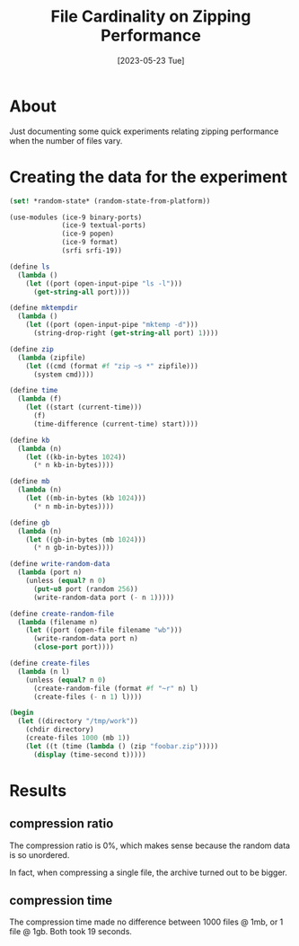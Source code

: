 #+title: File Cardinality on Zipping Performance
#+date: [2023-05-23 Tue]

* About

Just documenting some quick experiments relating zipping performance when the
number of files vary.

* Creating the data for the experiment

#+begin_src scheme :results output
  (set! *random-state* (random-state-from-platform))

  (use-modules (ice-9 binary-ports)
               (ice-9 textual-ports)
               (ice-9 popen)
               (ice-9 format)
               (srfi srfi-19))

  (define ls
    (lambda ()
      (let ((port (open-input-pipe "ls -l")))
        (get-string-all port))))

  (define mktempdir
    (lambda ()
      (let ((port (open-input-pipe "mktemp -d")))
        (string-drop-right (get-string-all port) 1))))

  (define zip
    (lambda (zipfile)
      (let ((cmd (format #f "zip ~s *" zipfile)))
        (system cmd))))

  (define time
    (lambda (f)
      (let ((start (current-time)))
        (f)
        (time-difference (current-time) start))))

  (define kb
    (lambda (n)
      (let ((kb-in-bytes 1024))
        (* n kb-in-bytes))))

  (define mb
    (lambda (n)
      (let ((mb-in-bytes (kb 1024)))
        (* n mb-in-bytes))))

  (define gb
    (lambda (n)
      (let ((gb-in-bytes (mb 1024)))
        (* n gb-in-bytes))))

  (define write-random-data
    (lambda (port n)
      (unless (equal? n 0)
        (put-u8 port (random 256))
        (write-random-data port (- n 1)))))

  (define create-random-file
    (lambda (filename n)
      (let ((port (open-file filename "wb")))
        (write-random-data port n)
        (close-port port))))

  (define create-files
    (lambda (n l)
      (unless (equal? n 0)
        (create-random-file (format #f "~r" n) l)
        (create-files (- n 1) l))))

  (begin
    (let ((directory "/tmp/work"))
      (chdir directory)
      (create-files 1000 (mb 1))
      (let ((t (time (lambda () (zip "foobar.zip")))))
        (display (time-second t)))))
#+end_src

* Results

** compression ratio

The compression ratio is 0%, which makes sense because the random data is so
unordered.

In fact, when compressing a single file, the archive turned out to be bigger.

** compression time

The compression time made no difference between 1000 files @ 1mb, or 1 file @
1gb. Both took 19 seconds.
